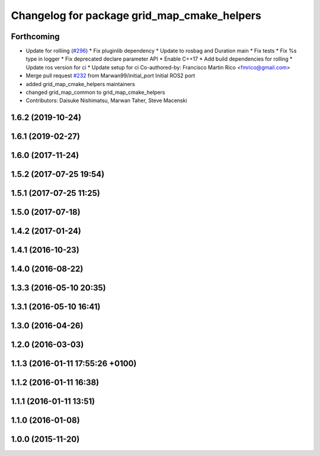 ^^^^^^^^^^^^^^^^^^^^^^^^^^^^^^^^^^^^^^^^^^^^
Changelog for package grid_map_cmake_helpers
^^^^^^^^^^^^^^^^^^^^^^^^^^^^^^^^^^^^^^^^^^^^

Forthcoming
-----------
* Update for rolliing (`#296 <https://github.com/ANYbotics/grid_map/issues/296>`_)
  * Fix pluginlib dependency
  * Update to rosbag and Duration main
  * Fix tests
  * Fix %s type in logger
  * Fix deprecated declare parameter API
  * Enable C++17
  * Add build dependencies for rolling
  * Update ros version for ci
  * Update setup for ci
  Co-authored-by: Francisco Martin Rico <fmrico@gmail.com>
* Merge pull request `#232 <https://github.com/ANYbotics/grid_map/issues/232>`_ from Marwan99/initial_port
  Initial ROS2 port
* added grid_map_cmake_helpers maintainers
* changed grid_map_common to grid_map_cmake_helpers
* Contributors: Daisuke Nishimatsu, Marwan Taher, Steve Macenski

1.6.2 (2019-10-24)
------------------

1.6.1 (2019-02-27)
------------------

1.6.0 (2017-11-24)
------------------

1.5.2 (2017-07-25 19:54)
------------------------

1.5.1 (2017-07-25 11:25)
------------------------

1.5.0 (2017-07-18)
------------------

1.4.2 (2017-01-24)
------------------

1.4.1 (2016-10-23)
------------------

1.4.0 (2016-08-22)
------------------

1.3.3 (2016-05-10 20:35)
------------------------

1.3.1 (2016-05-10 16:41)
------------------------

1.3.0 (2016-04-26)
------------------

1.2.0 (2016-03-03)
------------------

1.1.3 (2016-01-11 17:55:26 +0100)
---------------------------------

1.1.2 (2016-01-11 16:38)
------------------------

1.1.1 (2016-01-11 13:51)
------------------------

1.1.0 (2016-01-08)
------------------

1.0.0 (2015-11-20)
------------------
